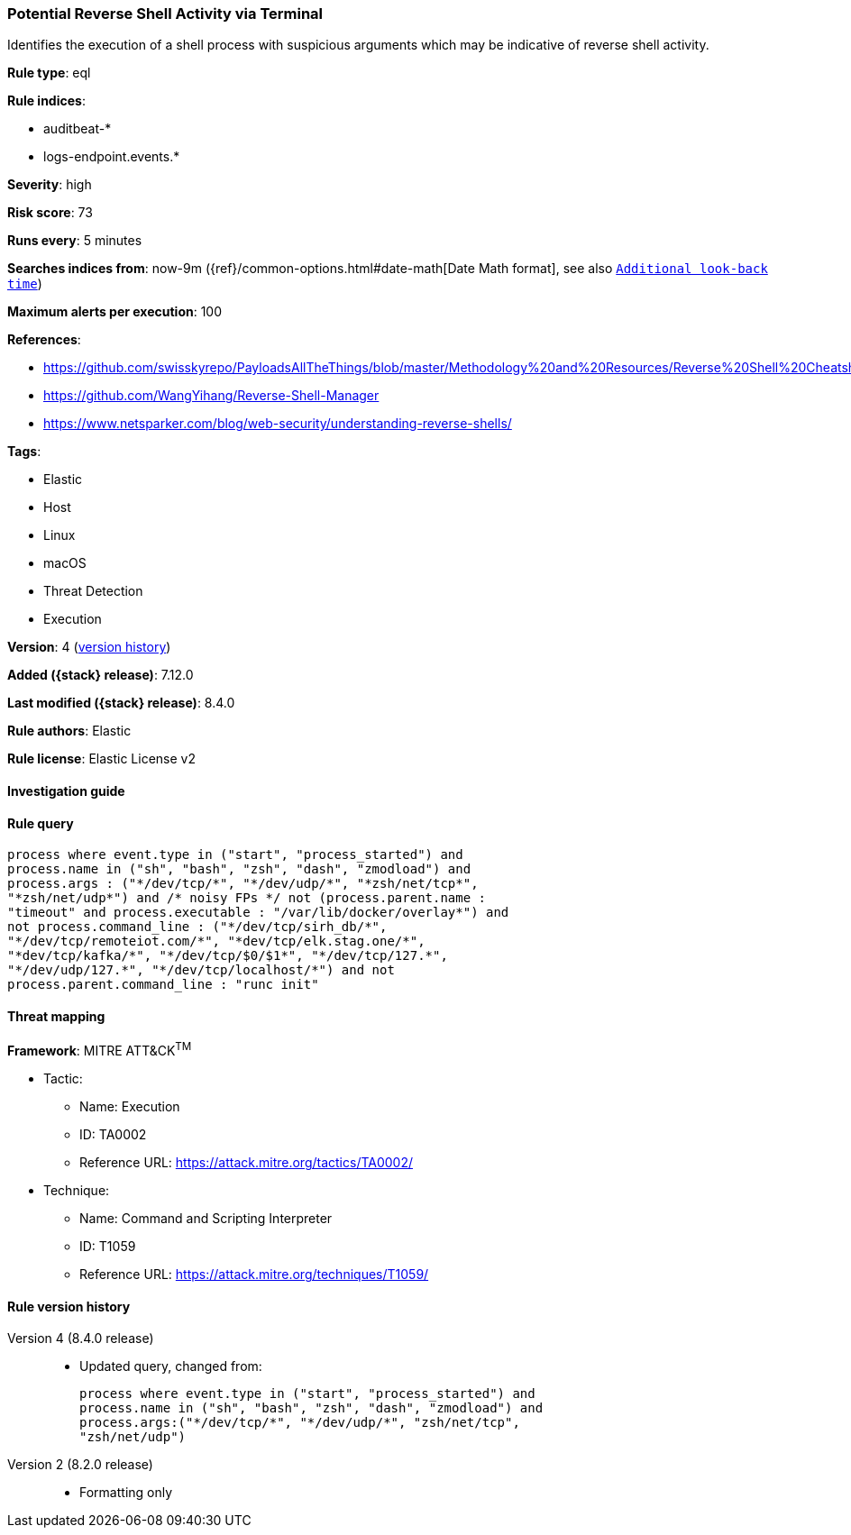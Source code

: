 [[potential-reverse-shell-activity-via-terminal]]
=== Potential Reverse Shell Activity via Terminal

Identifies the execution of a shell process with suspicious arguments which may be indicative of reverse shell activity.

*Rule type*: eql

*Rule indices*:

* auditbeat-*
* logs-endpoint.events.*

*Severity*: high

*Risk score*: 73

*Runs every*: 5 minutes

*Searches indices from*: now-9m ({ref}/common-options.html#date-math[Date Math format], see also <<rule-schedule, `Additional look-back time`>>)

*Maximum alerts per execution*: 100

*References*:

* https://github.com/swisskyrepo/PayloadsAllTheThings/blob/master/Methodology%20and%20Resources/Reverse%20Shell%20Cheatsheet.md
* https://github.com/WangYihang/Reverse-Shell-Manager
* https://www.netsparker.com/blog/web-security/understanding-reverse-shells/

*Tags*:

* Elastic
* Host
* Linux
* macOS
* Threat Detection
* Execution

*Version*: 4 (<<potential-reverse-shell-activity-via-terminal-history, version history>>)

*Added ({stack} release)*: 7.12.0

*Last modified ({stack} release)*: 8.4.0

*Rule authors*: Elastic

*Rule license*: Elastic License v2

==== Investigation guide


[source,markdown]
----------------------------------

----------------------------------


==== Rule query


[source,js]
----------------------------------
process where event.type in ("start", "process_started") and
process.name in ("sh", "bash", "zsh", "dash", "zmodload") and
process.args : ("*/dev/tcp/*", "*/dev/udp/*", "*zsh/net/tcp*",
"*zsh/net/udp*") and /* noisy FPs */ not (process.parent.name :
"timeout" and process.executable : "/var/lib/docker/overlay*") and
not process.command_line : ("*/dev/tcp/sirh_db/*",
"*/dev/tcp/remoteiot.com/*", "*dev/tcp/elk.stag.one/*",
"*dev/tcp/kafka/*", "*/dev/tcp/$0/$1*", "*/dev/tcp/127.*",
"*/dev/udp/127.*", "*/dev/tcp/localhost/*") and not
process.parent.command_line : "runc init"
----------------------------------

==== Threat mapping

*Framework*: MITRE ATT&CK^TM^

* Tactic:
** Name: Execution
** ID: TA0002
** Reference URL: https://attack.mitre.org/tactics/TA0002/
* Technique:
** Name: Command and Scripting Interpreter
** ID: T1059
** Reference URL: https://attack.mitre.org/techniques/T1059/

[[potential-reverse-shell-activity-via-terminal-history]]
==== Rule version history

Version 4 (8.4.0 release)::
* Updated query, changed from:
+
[source, js]
----------------------------------
process where event.type in ("start", "process_started") and
process.name in ("sh", "bash", "zsh", "dash", "zmodload") and
process.args:("*/dev/tcp/*", "*/dev/udp/*", "zsh/net/tcp",
"zsh/net/udp")
----------------------------------

Version 2 (8.2.0 release)::
* Formatting only

